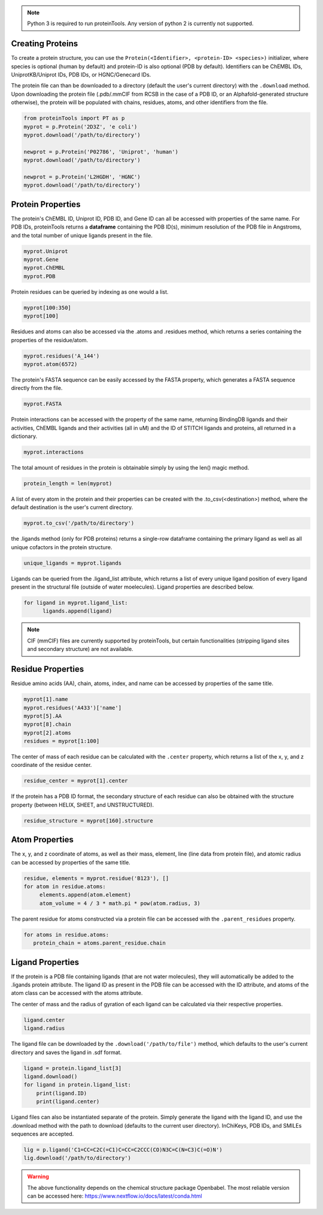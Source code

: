 .. note:: Python 3 is required to run proteinTools. Any version of python 2 is currently not supported.

Creating Proteins
----------------

To create a protein structure, you can use the ``Protein(<Identifier>, <protein-ID> <species>)`` initializer, where 
species is optional (human by default) and protein-ID is also optional (PDB by default). Identifiers can be ChEMBL IDs, UniprotKB/Uniprot IDs, PDB IDs, or HGNC/Genecard IDs. 

The protein file can than be downloaded to a directory (default the user's current directory) with the ``.download`` method. Upon downloading the protein file (.pdb/.mmCIF from RCSB in the case of a PDB ID, or an Alphafold-generated structure otherwise), the protein will be populated with chains, residues, atoms, and other identifiers from the file.

.. code-block:: python

   from proteinTools import PT as p
   myprot = p.Protein('2D3Z', 'e coli')
   myprot.download('/path/to/directory')
   
   newprot = p.Protein('P02786', 'Uniprot', 'human')
   myprot.download('/path/to/directory')
   
   newprot = p.Protein('L2HGDH', 'HGNC')
   myprot.download('/path/to/directory')
   
Protein Properties
------------------
The protein's ChEMBL ID, Uniprot ID, PDB ID, and Gene ID can all be accessed with properties of the same name. For PDB IDs, proteinTools returns a **dataframe** containing the PDB ID(s), minimum resolution of the PDB file in Angstroms, and the total number of unique ligands present in the file.

.. code-block:: python
   
   myprot.Uniprot
   myprot.Gene
   myprot.ChEMBL
   myprot.PDB

Protein residues can be queried by indexing as one would a list.

.. code-block:: python

   myprot[100:350]
   myprot[100]
   
Residues and atoms can also be accessed via the .atoms and .residues method, which returns a series containing the properties of the residue/atom.

.. code-block:: python
   
   myprot.residues('A_144')
   myprot.atom(6572)
   
The protein's FASTA sequence can be easily accessed by the FASTA property, which generates a FASTA sequence directly from the file.

.. code-block:: python

   myprot.FASTA
   
Protein interactions can be accessed with the property of the same name, returning BindingDB ligands and their activities, ChEMBL ligands and their activities (all in uM) and the ID of STITCH ligands and proteins, all returned in a dictionary.

.. code-block:: python
   
   myprot.interactions
   
The total amount of residues in the protein is obtainable simply by using the len() magic method.

.. code-block:: python

   protein_length = len(myprot)
   
A list of every atom in the protein and their properties can be created with the .to_csv(<destination>) method, where the default destination is the user's current directory.

.. code-block:: python
  
   myprot.to_csv('/path/to/directory')

the .ligands method (only for PDB proteins) returns a single-row dataframe containing the primary ligand as well as all unique cofactors in the protein structure.

.. code-block:: python

   unique_ligands = myprot.ligands

Ligands can be queried from the .ligand_list attribute, which returns a list of every unique ligand position of every ligand present in the structural file (outside of water moelecules). Ligand properties are described below.

.. code-block:: python

   for ligand in myprot.ligand_list:
         ligands.append(ligand)
         
.. Note:: 

   CIF (mmCIF) files are currently supported by proteinTools, but certain functionalities (stripping ligand sites and secondary structure) are not available.
   
Residue Properties
-------------------

Residue amino acids (AA), chain, atoms, index, and name can be accessed by properties of the same title.

.. code-block:: python

   myprot[1].name
   myprot.residues('A433')['name']
   myprot[5].AA
   myprot[8].chain
   myprot[2].atoms
   residues = myprot[1:100]

The center of mass of each residue can be calculated with the ``.center`` property, which returns a list of the x, y, and z coordinate of the residue center.

.. code-block:: python

   residue_center = myprot[1].center
   
If the protein has a PDB ID format, the secondary structure of each residue can also be obtained with the structure property (between HELIX, SHEET, and UNSTRUCTURED). 

.. code-block:: python

   residue_structure = myprot[160].structure

Atom Properties
----------------

The x, y, and z coordinate of atoms, as well as their mass, element, line (line data from protein file), and atomic radius can be accessed by properties of the same title.

.. code-block:: python

   residue, elements = myprot.residue('B123'), []
   for atom in residue.atoms:
        elements.append(atom.element)
        atom_volume = 4 / 3 * math.pi * pow(atom.radius, 3)
   
The parent residue for atoms constructed via a protein file can be accessed with the ``.parent_residues`` property.

.. code-block:: python
   
   for atoms in residue.atoms:
      protein_chain = atoms.parent_residue.chain  
    
Ligand Properties
--------------
If the protein is a PDB file containing ligands (that are not water molecules), they will automatically be added to the .ligands protein attribute. The ligand ID as present in the PDB file can be accessed with the ID attribute, and atoms of the atom class can be accessed with the atoms attribute.

The center of mass and the radius of gyration of each ligand can be calculated via their respective properties.

.. code-block:: python

   ligand.center
   ligand.radius

The ligand file can be downloaded by the ``.download('/path/to/file')`` method, which defaults to the user's current directory and saves the ligand in .sdf format.

.. code-block:: python

   ligand = protein.ligand_list[3]
   ligand.download()
   for ligand in protein.ligand_list:
       print(ligand.ID)
       print(ligand.center)
       
Ligand files can also be instantiated separate of the protein. Simply generate the ligand with the ligand ID, and use the .download method with the path to download (defaults to the current user directory). InChiKeys, PDB IDs, and SMILEs sequences are accepted.

.. code-block:: python

    lig = p.ligand('C1=CC=C2C(=C1)C=CC=C2CCC(CO)N3C=C(N=C3)C(=O)N')
    lig.download('/path/to/directory')
    
    
.. warning:: 

   The above functionality depends on the chemical structure package Openbabel. The most reliable version can be accessed here: https://www.nextflow.io/docs/latest/conda.html
